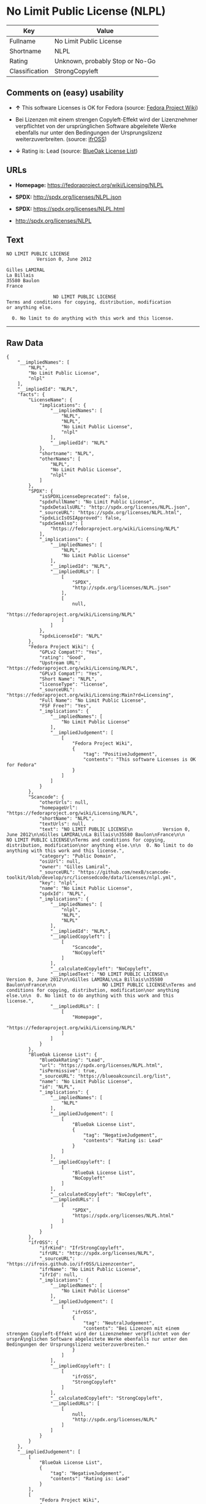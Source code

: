 * No Limit Public License (NLPL)

| Key              | Value                             |
|------------------+-----------------------------------|
| Fullname         | No Limit Public License           |
| Shortname        | NLPL                              |
| Rating           | Unknown, probably Stop or No-Go   |
| Classification   | StrongCopyleft                    |

** Comments on (easy) usability

- *↑* This software Licenses is OK for Fedora (source:
  [[https://fedoraproject.org/wiki/Licensing:Main?rd=Licensing][Fedora
  Project Wiki]])

- Bei Lizenzen mit einem strengen Copyleft-Effekt wird der Lizenznehmer
  verpflichtet von der ursprünglichen Software abgeleitete Werke
  ebenfalls nur unter den Bedingungen der Ursprungslizenz
  weiterzuverbreiten. (source:
  [[https://ifross.github.io/ifrOSS/Lizenzcenter][ifrOSS]])

- *↓* Rating is: Lead (source:
  [[https://blueoakcouncil.org/list][BlueOak License List]])

** URLs

- *Homepage:* https://fedoraproject.org/wiki/Licensing/NLPL

- *SPDX:* http://spdx.org/licenses/NLPL.json

- *SPDX:* https://spdx.org/licenses/NLPL.html

- http://spdx.org/licenses/NLPL

** Text

#+BEGIN_EXAMPLE
    NO LIMIT PUBLIC LICENSE
               Version 0, June 2012

    Gilles LAMIRAL
    La Billais
    35580 Baulon
    France

                     NO LIMIT PUBLIC LICENSE
    Terms and conditions for copying, distribution, modification
    or anything else.

      0. No limit to do anything with this work and this license.
#+END_EXAMPLE

--------------

** Raw Data

#+BEGIN_EXAMPLE
    {
        "__impliedNames": [
            "NLPL",
            "No Limit Public License",
            "nlpl"
        ],
        "__impliedId": "NLPL",
        "facts": {
            "LicenseName": {
                "implications": {
                    "__impliedNames": [
                        "NLPL",
                        "NLPL",
                        "No Limit Public License",
                        "nlpl"
                    ],
                    "__impliedId": "NLPL"
                },
                "shortname": "NLPL",
                "otherNames": [
                    "NLPL",
                    "No Limit Public License",
                    "nlpl"
                ]
            },
            "SPDX": {
                "isSPDXLicenseDeprecated": false,
                "spdxFullName": "No Limit Public License",
                "spdxDetailsURL": "http://spdx.org/licenses/NLPL.json",
                "_sourceURL": "https://spdx.org/licenses/NLPL.html",
                "spdxLicIsOSIApproved": false,
                "spdxSeeAlso": [
                    "https://fedoraproject.org/wiki/Licensing/NLPL"
                ],
                "_implications": {
                    "__impliedNames": [
                        "NLPL",
                        "No Limit Public License"
                    ],
                    "__impliedId": "NLPL",
                    "__impliedURLs": [
                        [
                            "SPDX",
                            "http://spdx.org/licenses/NLPL.json"
                        ],
                        [
                            null,
                            "https://fedoraproject.org/wiki/Licensing/NLPL"
                        ]
                    ]
                },
                "spdxLicenseId": "NLPL"
            },
            "Fedora Project Wiki": {
                "GPLv2 Compat?": "Yes",
                "rating": "Good",
                "Upstream URL": "https://fedoraproject.org/wiki/Licensing/NLPL",
                "GPLv3 Compat?": "Yes",
                "Short Name": "NLPL",
                "licenseType": "license",
                "_sourceURL": "https://fedoraproject.org/wiki/Licensing:Main?rd=Licensing",
                "Full Name": "No Limit Public License",
                "FSF Free?": "Yes",
                "_implications": {
                    "__impliedNames": [
                        "No Limit Public License"
                    ],
                    "__impliedJudgement": [
                        [
                            "Fedora Project Wiki",
                            {
                                "tag": "PositiveJudgement",
                                "contents": "This software Licenses is OK for Fedora"
                            }
                        ]
                    ]
                }
            },
            "Scancode": {
                "otherUrls": null,
                "homepageUrl": "https://fedoraproject.org/wiki/Licensing/NLPL",
                "shortName": "NLPL",
                "textUrls": null,
                "text": "NO LIMIT PUBLIC LICENSE\n           Version 0, June 2012\n\nGilles LAMIRAL\nLa Billais\n35580 Baulon\nFrance\n\n                 NO LIMIT PUBLIC LICENSE\nTerms and conditions for copying, distribution, modification\nor anything else.\n\n  0. No limit to do anything with this work and this license.",
                "category": "Public Domain",
                "osiUrl": null,
                "owner": "Gilles Lamiral",
                "_sourceURL": "https://github.com/nexB/scancode-toolkit/blob/develop/src/licensedcode/data/licenses/nlpl.yml",
                "key": "nlpl",
                "name": "No Limit Public License",
                "spdxId": "NLPL",
                "_implications": {
                    "__impliedNames": [
                        "nlpl",
                        "NLPL",
                        "NLPL"
                    ],
                    "__impliedId": "NLPL",
                    "__impliedCopyleft": [
                        [
                            "Scancode",
                            "NoCopyleft"
                        ]
                    ],
                    "__calculatedCopyleft": "NoCopyleft",
                    "__impliedText": "NO LIMIT PUBLIC LICENSE\n           Version 0, June 2012\n\nGilles LAMIRAL\nLa Billais\n35580 Baulon\nFrance\n\n                 NO LIMIT PUBLIC LICENSE\nTerms and conditions for copying, distribution, modification\nor anything else.\n\n  0. No limit to do anything with this work and this license.",
                    "__impliedURLs": [
                        [
                            "Homepage",
                            "https://fedoraproject.org/wiki/Licensing/NLPL"
                        ]
                    ]
                }
            },
            "BlueOak License List": {
                "BlueOakRating": "Lead",
                "url": "https://spdx.org/licenses/NLPL.html",
                "isPermissive": true,
                "_sourceURL": "https://blueoakcouncil.org/list",
                "name": "No Limit Public License",
                "id": "NLPL",
                "_implications": {
                    "__impliedNames": [
                        "NLPL"
                    ],
                    "__impliedJudgement": [
                        [
                            "BlueOak License List",
                            {
                                "tag": "NegativeJudgement",
                                "contents": "Rating is: Lead"
                            }
                        ]
                    ],
                    "__impliedCopyleft": [
                        [
                            "BlueOak License List",
                            "NoCopyleft"
                        ]
                    ],
                    "__calculatedCopyleft": "NoCopyleft",
                    "__impliedURLs": [
                        [
                            "SPDX",
                            "https://spdx.org/licenses/NLPL.html"
                        ]
                    ]
                }
            },
            "ifrOSS": {
                "ifrKind": "IfrStrongCopyleft",
                "ifrURL": "http://spdx.org/licenses/NLPL",
                "_sourceURL": "https://ifross.github.io/ifrOSS/Lizenzcenter",
                "ifrName": "No Limit Public License",
                "ifrId": null,
                "_implications": {
                    "__impliedNames": [
                        "No Limit Public License"
                    ],
                    "__impliedJudgement": [
                        [
                            "ifrOSS",
                            {
                                "tag": "NeutralJudgement",
                                "contents": "Bei Lizenzen mit einem strengen Copyleft-Effekt wird der Lizenznehmer verpflichtet von der ursprÃ¼nglichen Software abgeleitete Werke ebenfalls nur unter den Bedingungen der Ursprungslizenz weiterzuverbreiten."
                            }
                        ]
                    ],
                    "__impliedCopyleft": [
                        [
                            "ifrOSS",
                            "StrongCopyleft"
                        ]
                    ],
                    "__calculatedCopyleft": "StrongCopyleft",
                    "__impliedURLs": [
                        [
                            null,
                            "http://spdx.org/licenses/NLPL"
                        ]
                    ]
                }
            }
        },
        "__impliedJudgement": [
            [
                "BlueOak License List",
                {
                    "tag": "NegativeJudgement",
                    "contents": "Rating is: Lead"
                }
            ],
            [
                "Fedora Project Wiki",
                {
                    "tag": "PositiveJudgement",
                    "contents": "This software Licenses is OK for Fedora"
                }
            ],
            [
                "ifrOSS",
                {
                    "tag": "NeutralJudgement",
                    "contents": "Bei Lizenzen mit einem strengen Copyleft-Effekt wird der Lizenznehmer verpflichtet von der ursprÃ¼nglichen Software abgeleitete Werke ebenfalls nur unter den Bedingungen der Ursprungslizenz weiterzuverbreiten."
                }
            ]
        ],
        "__impliedCopyleft": [
            [
                "BlueOak License List",
                "NoCopyleft"
            ],
            [
                "Scancode",
                "NoCopyleft"
            ],
            [
                "ifrOSS",
                "StrongCopyleft"
            ]
        ],
        "__calculatedCopyleft": "StrongCopyleft",
        "__impliedText": "NO LIMIT PUBLIC LICENSE\n           Version 0, June 2012\n\nGilles LAMIRAL\nLa Billais\n35580 Baulon\nFrance\n\n                 NO LIMIT PUBLIC LICENSE\nTerms and conditions for copying, distribution, modification\nor anything else.\n\n  0. No limit to do anything with this work and this license.",
        "__impliedURLs": [
            [
                "SPDX",
                "http://spdx.org/licenses/NLPL.json"
            ],
            [
                null,
                "https://fedoraproject.org/wiki/Licensing/NLPL"
            ],
            [
                "SPDX",
                "https://spdx.org/licenses/NLPL.html"
            ],
            [
                "Homepage",
                "https://fedoraproject.org/wiki/Licensing/NLPL"
            ],
            [
                null,
                "http://spdx.org/licenses/NLPL"
            ]
        ]
    }
#+END_EXAMPLE